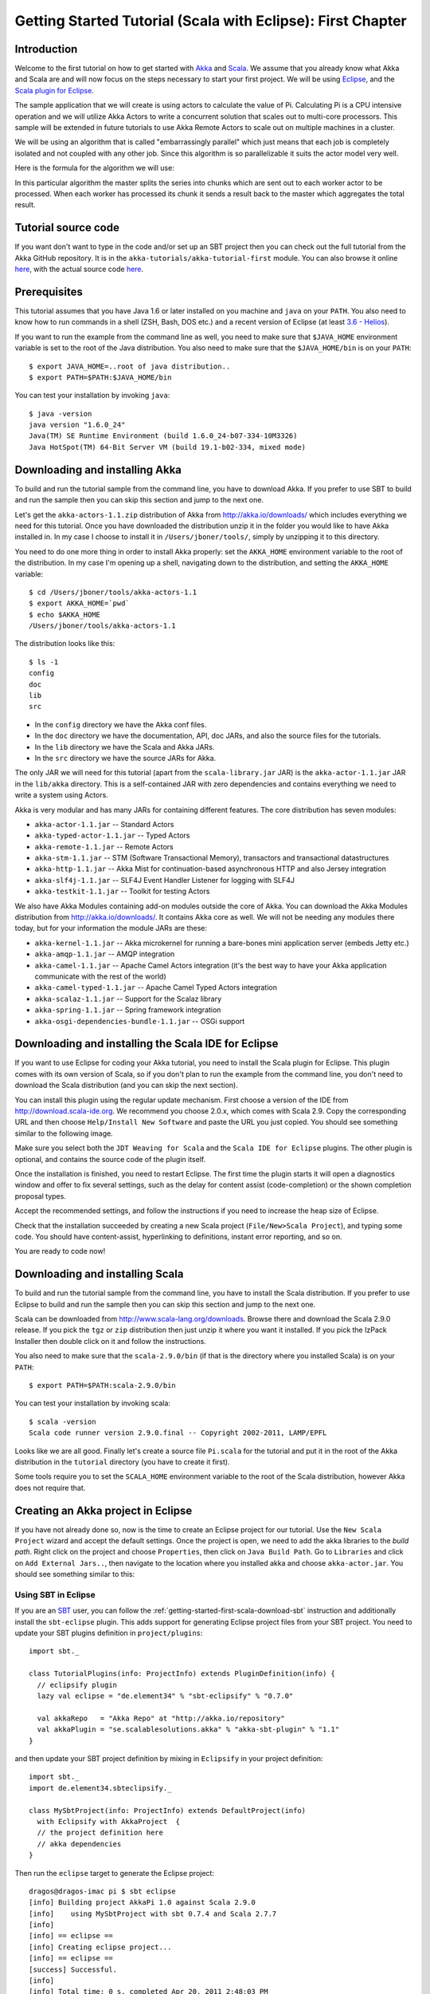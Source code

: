 .. _getting-started-first-scala-eclipse:

Getting Started Tutorial (Scala with Eclipse): First Chapter
============================================================

Introduction
------------

Welcome to the first tutorial on how to get started with `Akka <http://akka.io>`_ and `Scala <http://scala-lang.org>`_. We assume that you already know what Akka and Scala are and will now focus on the steps necessary to start your first project. We will be using `Eclipse <http://www.eclipse.org/downloads/>`_, and the `Scala plugin for Eclipse <http://www.scala-ide.org/>`_.

The sample application that we will create is using actors to calculate the value of Pi. Calculating Pi is a CPU intensive operation and we will utilize Akka Actors to write a concurrent solution that scales out to multi-core processors. This sample will be extended in future tutorials to use Akka Remote Actors to scale out on multiple machines in a cluster.

We will be using an algorithm that is called "embarrassingly parallel" which just means that each job is completely isolated and not coupled with any other job. Since this algorithm is so parallelizable it suits the actor model very well.

Here is the formula for the algorithm we will use:

.. image:: ../images/pi-formula.png

In this particular algorithm the master splits the series into chunks which are sent out to each worker actor to be processed. When each worker has processed its chunk it sends a result back to the master which aggregates the total result.

Tutorial source code
--------------------

If you want don't want to type in the code and/or set up an SBT project then you can check out the full tutorial from the Akka GitHub repository. It is in the ``akka-tutorials/akka-tutorial-first`` module. You can also browse it online `here`__, with the actual source code `here`__.

__ https://github.com/jboner/akka/tree/master/akka-tutorials/akka-tutorial-first
__ https://github.com/jboner/akka/blob/master/akka-tutorials/akka-tutorial-first/src/main/scala/Pi.scala

Prerequisites
-------------

This tutorial assumes that you have Java 1.6 or later installed on you machine and ``java`` on your ``PATH``. You also need to know how to run commands in a shell (ZSH, Bash, DOS etc.) and a recent version of Eclipse (at least `3.6 - Helios <http://www.eclipse.org/downloads/>`_).

If you want to run the example from the command line as well, you need to make sure that ``$JAVA_HOME`` environment variable is set to the root of the Java distribution. You also need to make sure that the ``$JAVA_HOME/bin`` is on your ``PATH``::

    $ export JAVA_HOME=..root of java distribution..
    $ export PATH=$PATH:$JAVA_HOME/bin

You can test your installation by invoking ``java``::

    $ java -version
    java version "1.6.0_24"
    Java(TM) SE Runtime Environment (build 1.6.0_24-b07-334-10M3326)
    Java HotSpot(TM) 64-Bit Server VM (build 19.1-b02-334, mixed mode)


Downloading and installing Akka
-------------------------------

To build and run the tutorial sample from the command line, you have to download
Akka. If you prefer to use SBT to build and run the sample then you can skip
this section and jump to the next one.

Let's get the ``akka-actors-1.1.zip`` distribution of Akka from
http://akka.io/downloads/ which includes everything we need for this
tutorial. Once you have downloaded the distribution unzip it in the folder you
would like to have Akka installed in. In my case I choose to install it in
``/Users/jboner/tools/``, simply by unzipping it to this directory.

You need to do one more thing in order to install Akka properly: set the
``AKKA_HOME`` environment variable to the root of the distribution. In my case
I'm opening up a shell, navigating down to the distribution, and setting the
``AKKA_HOME`` variable::

    $ cd /Users/jboner/tools/akka-actors-1.1
    $ export AKKA_HOME=`pwd`
    $ echo $AKKA_HOME
    /Users/jboner/tools/akka-actors-1.1

The distribution looks like this::

    $ ls -1
    config
    doc
    lib
    src

- In the ``config`` directory we have the Akka conf files.
- In the ``doc`` directory we have the documentation, API, doc JARs, and also
  the source files for the tutorials.
- In the ``lib`` directory we have the Scala and Akka JARs.
- In the ``src`` directory we have the source JARs for Akka.


The only JAR we will need for this tutorial (apart from the
``scala-library.jar`` JAR) is the ``akka-actor-1.1.jar`` JAR in the ``lib/akka``
directory. This is a self-contained JAR with zero dependencies and contains
everything we need to write a system using Actors.

Akka is very modular and has many JARs for containing different features. The core distribution has seven modules:

- ``akka-actor-1.1.jar`` -- Standard Actors
- ``akka-typed-actor-1.1.jar`` -- Typed Actors
- ``akka-remote-1.1.jar`` -- Remote Actors
- ``akka-stm-1.1.jar`` -- STM (Software Transactional Memory), transactors and transactional datastructures
- ``akka-http-1.1.jar`` -- Akka Mist for continuation-based asynchronous HTTP and also Jersey integration
- ``akka-slf4j-1.1.jar`` -- SLF4J Event Handler Listener for logging with SLF4J
- ``akka-testkit-1.1.jar`` -- Toolkit for testing Actors

We also have Akka Modules containing add-on modules outside the core of
Akka. You can download the Akka Modules distribution from `<http://akka.io/downloads/>`_. It contains Akka
core as well. We will not be needing any modules there today, but for your
information the module JARs are these:

- ``akka-kernel-1.1.jar`` -- Akka microkernel for running a bare-bones mini application server (embeds Jetty etc.)
- ``akka-amqp-1.1.jar`` -- AMQP integration
- ``akka-camel-1.1.jar`` -- Apache Camel Actors integration (it's the best way to have your Akka application communicate with the rest of the world)
- ``akka-camel-typed-1.1.jar`` -- Apache Camel Typed Actors integration
- ``akka-scalaz-1.1.jar`` -- Support for the Scalaz library
- ``akka-spring-1.1.jar`` -- Spring framework integration
- ``akka-osgi-dependencies-bundle-1.1.jar`` -- OSGi support


Downloading and installing the Scala IDE for Eclipse
----------------------------------------------------

If you want to use Eclipse for coding your Akka tutorial, you need to install the Scala plugin for Eclipse. This plugin comes with its own version of Scala, so if you don't plan to run the example from the command line, you don't need to download the Scala distribution (and you can skip the next section).

You can install this plugin using the regular update mechanism. First choose a version of the IDE from `http://download.scala-ide.org <http://download.scala-ide.org>`_. We recommend you choose 2.0.x, which comes with Scala 2.9. Copy the corresponding URL and then choose ``Help/Install New Software`` and paste the URL you just copied. You should see  something similar to the following image.

.. image:: ../images/install-beta2-updatesite.png

Make sure you select both the ``JDT Weaving for Scala`` and the ``Scala IDE for Eclipse`` plugins. The other plugin is optional, and contains the source code of the plugin itself.

Once the installation is finished, you need to restart Eclipse. The first time the plugin starts it will open a diagnostics window and offer to fix several settings, such as the delay for content assist (code-completion) or the shown completion proposal types.

.. image:: ../images/diagnostics-window.png

Accept the recommended settings, and follow the instructions if you need to increase the heap size of Eclipse.

Check that the installation succeeded by creating a new Scala project (``File/New>Scala Project``), and typing some code. You should have content-assist, hyperlinking to definitions, instant error reporting, and so on.

.. image:: ../images/example-code.png

You are ready to code now!

Downloading and installing Scala
--------------------------------

To build and run the tutorial sample from the command line, you have to install the Scala distribution. If you prefer to use Eclipse to build and run the sample then you can skip this section and jump to the next one.

Scala can be downloaded from `http://www.scala-lang.org/downloads <http://www.scala-lang.org/downloads>`_. Browse there and download the Scala 2.9.0 release. If you pick the ``tgz`` or ``zip`` distribution then just unzip it where you want it installed. If you pick the IzPack Installer then double click on it and follow the instructions.

You also need to make sure that the ``scala-2.9.0/bin`` (if that is the directory where you installed Scala) is on your ``PATH``::

    $ export PATH=$PATH:scala-2.9.0/bin

You can test your installation by invoking scala::

    $ scala -version
    Scala code runner version 2.9.0.final -- Copyright 2002-2011, LAMP/EPFL

Looks like we are all good. Finally let's create a source file ``Pi.scala`` for the tutorial and put it in the root of the Akka distribution in the ``tutorial`` directory (you have to create it first).

Some tools require you to set the ``SCALA_HOME`` environment variable to the root of the Scala distribution, however Akka does not require that.

Creating an Akka project in Eclipse
---------------------------------------

If you have not already done so, now is the time to create an Eclipse project for our tutorial. Use the ``New Scala Project`` wizard and accept the default settings. Once the project is open, we need to add the akka libraries to the *build path*. Right click on the project and choose ``Properties``, then click on ``Java Build Path``. Go to ``Libraries`` and click on ``Add External Jars..``, then navigate to the location where you installed akka and choose ``akka-actor.jar``. You should see something similar to this:

.. image:: ../images/build-path.png

Using SBT in Eclipse
^^^^^^^^^^^^^^^^^^^^

If you are an `SBT <http://code.google.com/p/simple-build-tool/>`_ user, you can follow the :ref:`getting-started-first-scala-download-sbt` instruction and additionally install the ``sbt-eclipse`` plugin. This adds support for generating Eclipse project files from your SBT project. You need to update your SBT plugins definition in ``project/plugins``::

    import sbt._

    class TutorialPlugins(info: ProjectInfo) extends PluginDefinition(info) {
      // eclipsify plugin
      lazy val eclipse = "de.element34" % "sbt-eclipsify" % "0.7.0"

      val akkaRepo   = "Akka Repo" at "http://akka.io/repository"
      val akkaPlugin = "se.scalablesolutions.akka" % "akka-sbt-plugin" % "1.1"
    }

and then update your SBT project definition by mixing in ``Eclipsify`` in your project definition::

    import sbt._
    import de.element34.sbteclipsify._

    class MySbtProject(info: ProjectInfo) extends DefaultProject(info)
      with Eclipsify with AkkaProject  {
      // the project definition here
      // akka dependencies
    }

Then run the ``eclipse`` target to generate the Eclipse project::

    dragos@dragos-imac pi $ sbt eclipse
    [info] Building project AkkaPi 1.0 against Scala 2.9.0
    [info]    using MySbtProject with sbt 0.7.4 and Scala 2.7.7
    [info]
    [info] == eclipse ==
    [info] Creating eclipse project...
    [info] == eclipse ==
    [success] Successful.
    [info]
    [info] Total time: 0 s, completed Apr 20, 2011 2:48:03 PM
    [info]
    [info] Total session time: 1 s, completed Apr 20, 2011 2:48:03 PM
    [success] Build completed successfully.

Next you need to import this project in Eclipse, by choosing ``Eclipse/Import.. Existing Projects into Workspace``. Navigate to the directory where you defined your SBT project and choose import:

.. image:: ../images/import-project.png

Now we have the basis for an Akka Eclipse application, so we can..

Start writing the code
----------------------

The design we are aiming for is to have one ``Master`` actor initiating the computation, creating a set of ``Worker`` actors. Then it splits up the work into discrete chunks, and sends these chunks to the different workers in a round-robin fashion. The master waits until all the workers have completed their work and sent back results for aggregation. When computation is completed the master prints out the result, shuts down all workers and then itself.

With this in mind, let's now create the messages that we want to have flowing in the system.

Creating the messages
---------------------

We start by creating a package for our application, let's call it ``akka.tutorial.first.scala``.  We start by creating case classes for each type of message in our application, so we can place them in a hierarchy, call it ``PiMessage``. Right click on the package and choose ``New Scala Class``, and enter ``PiMessage`` for the name of the class.

We need three different messages:

- ``Calculate`` -- sent to the ``Master`` actor to start the calculation
- ``Work`` -- sent from the ``Master`` actor to the ``Worker`` actors containing the work assignment
- ``Result`` -- sent from the ``Worker`` actors to the ``Master`` actor containing the result from the worker's calculation

Messages sent to actors should always be immutable to avoid sharing mutable state. In Scala we have 'case classes' which make excellent messages. So let's start by creating three messages as case classes.  We also create a common base trait for our messages (that we define as being ``sealed`` in order to prevent creating messages outside our control)::

    package akka.tutorial.first.scala

    sealed trait PiMessage

    case object Calculate extends PiMessage

    case class Work(start: Int, nrOfElements: Int) extends PiMessage

    case class Result(value: Double) extends PiMessage

Creating the worker
-------------------

Now we can create the worker actor.  Create a new class called ``Worker`` as before. We need to mix in the ``Actor`` trait and defining the ``receive`` method. The ``receive`` method defines our message handler. We expect it to be able to handle the ``Work`` message so we need to add a handler for this message::

    class Worker extends Actor {
      def receive = {
        case Work(start, nrOfElements) =>
          self reply Result(calculatePiFor(start, nrOfElements)) // perform the work
      }
    }

The ``Actor`` trait is defined in ``akka.actor`` and you can either import it explicitly, or let Eclipse do it for you when it cannot resolve the ``Actor`` trait. The quick fix option (``Ctrl-F1``) will offer two options:

.. image:: ../images/quickfix.png

Choose the Akka Actor and move on.

As you can see we have now created an ``Actor`` with a ``receive`` method as a handler for the ``Work`` message. In this handler we invoke the ``calculatePiFor(..)`` method, wrap the result in a ``Result`` message and send it back to the original sender using ``self.reply``. In Akka the sender reference is implicitly passed along with the message so that the receiver can always reply or store away the sender reference for future use.

The only thing missing in our ``Worker`` actor is the implementation on the ``calculatePiFor(..)`` method. While there are many ways we can implement this algorithm in Scala, in this introductory tutorial we have chosen an imperative style using a for comprehension and an accumulator::

    def calculatePiFor(start: Int, nrOfElements: Int): Double = {
      var acc = 0.0
      for (i <- start until (start + nrOfElements))
        acc += 4.0 * (1 - (i % 2) * 2) / (2 * i + 1)
      acc
    }

Creating the master
-------------------

Now create a new class for the master actor. The master actor is a little bit more involved. In its constructor we need to create the workers (the ``Worker`` actors) and start them. We will also wrap them in a load-balancing router to make it easier to spread out the work evenly between the workers.  First we need to add some imports::

    import akka.actor.{Actor, PoisonPill}
    import akka.routing.{Routing, CyclicIterator}
    import Routing._
    import akka.dispatch.Dispatchers

    import java.util.concurrent.CountDownLatch

and then we can create the workers::

    // create the workers
    val workers = Vector.fill(nrOfWorkers)(actorOf[Worker].start())

    // wrap them with a load-balancing router
    val router = Routing.loadBalancerActor(CyclicIterator(workers)).start()

As you can see we are using the ``actorOf`` factory method to create actors, this method returns as an ``ActorRef`` which is a reference to our newly created actor.  This method is available in the ``Actor`` object but is usually imported::

    import akka.actor.Actor.actorOf

There are two versions of ``actorOf``; one of them taking a actor type and the other one an instance of an actor. The former one (``actorOf[MyActor]``) is used when the actor class has a no-argument constructor while the second one (``actorOf(new MyActor(..))``) is used when the actor class has a constructor that takes arguments. This is the only way to create an instance of an Actor and the ``actorOf`` method ensures this. The latter version is using call-by-name and lazily creates the actor within the scope of the ``actorOf`` method. The ``actorOf`` method instantiates the actor and returns, not an instance to the actor, but an instance to an ``ActorRef``. This reference is the handle through which you communicate with the actor. It is immutable, serializable and location-aware meaning that it "remembers" its original actor even if it is sent to other nodes across the network and can be seen as the equivalent to the Erlang actor's PID.

The actor's life-cycle is:

- Created -- ``Actor.actorOf[MyActor]`` -- can **not** receive messages
- Started -- ``actorRef.start()`` -- can receive messages
- Stopped -- ``actorRef.stop()`` -- can **not** receive messages

Once the actor has been stopped it is dead and can not be started again.

Now we have a router that is representing all our workers in a single abstraction. If you paid attention to the code above, you saw that we were using the ``nrOfWorkers`` variable. This variable and others we have to pass to the ``Master`` actor in its constructor. So now let's create the master actor. We have to pass in three integer variables:

- ``nrOfWorkers`` -- defining how many workers we should start up
- ``nrOfMessages`` -- defining how many number chunks to send out to the workers
- ``nrOfElements`` -- defining how big the number chunks sent to each worker should be

Here is the master actor::

    class Master(
      nrOfWorkers: Int, nrOfMessages: Int, nrOfElements: Int, latch: CountDownLatch)
      extends Actor {

      var pi: Double = _
      var nrOfResults: Int = _
      var start: Long = _

      // create the workers
      val workers = Vector.fill(nrOfWorkers)(actorOf[Worker].start())

      // wrap them with a load-balancing router
      val router = Routing.loadBalancerActor(CyclicIterator(workers)).start()

      def receive = { ... }

      override def preStart() {
        start = System.currentTimeMillis
      }

      override def postStop() {
        // tell the world that the calculation is complete
        println(
          "\n\tPi estimate: \t\t%s\n\tCalculation time: \t%s millis"
          .format(pi, (System.currentTimeMillis - start)))
        latch.countDown()
      }
    }

A couple of things are worth explaining further.

First, we are passing in a ``java.util.concurrent.CountDownLatch`` to the ``Master`` actor. This latch is only used for plumbing (in this specific tutorial), to have a simple way of letting the outside world knowing when the master can deliver the result and shut down. In more idiomatic Akka code, as we will see in part two of this tutorial series, we would not use a latch but other abstractions and functions like ``Channel``, ``Future`` and ``?`` to achieve the same thing in a non-blocking way. But for simplicity let's stick to a ``CountDownLatch`` for now.

Second, we are adding a couple of life-cycle callback methods; ``preStart`` and ``postStop``. In the ``preStart`` callback we are recording the time when the actor is started and in the ``postStop`` callback we are printing out the result (the approximation of Pi) and the time it took to calculate it. In this call we also invoke ``latch.countDown`` to tell the outside world that we are done.

But we are not done yet. We are missing the message handler for the ``Master`` actor. This message handler needs to be able to react to two different messages:

- ``Calculate`` -- which should start the calculation
- ``Result`` -- which should aggregate the different results

The ``Calculate`` handler is sending out work to all the ``Worker`` actors and after doing that it also sends a ``Broadcast(PoisonPill)`` message to the router, which will send out the ``PoisonPill`` message to all the actors it is representing (in our case all the ``Worker`` actors). ``PoisonPill`` is a special kind of message that tells the receiver to shut itself down using the normal shutdown method; ``self.stop``. We also send a ``PoisonPill`` to the router itself (since it's also an actor that we want to shut down).

The ``Result`` handler is simpler, here we get the value from the ``Result`` message and aggregate it to our ``pi`` member variable. We also keep track of how many results we have received back, and if that matches the number of tasks sent out, the ``Master`` actor considers itself done and shuts down.

Let's capture this in code::

    // message handler
    def receive = {
      case Calculate =>
        // schedule work
        for (i <- 0 until nrOfMessages) router ! Work(i * nrOfElements, nrOfElements)

        // send a PoisonPill to all workers telling them to shut down themselves
        router ! Broadcast(PoisonPill)

        // send a PoisonPill to the router, telling him to shut himself down
        router ! PoisonPill

      case Result(value) =>
        // handle result from the worker
        pi += value
        nrOfResults += 1
        if (nrOfResults == nrOfMessages) self.stop()
    }

Bootstrap the calculation
-------------------------

Now the only thing that is left to implement is the runner that should bootstrap and run the calculation for us. We do that by creating an object that we call ``Pi``, here we can extend the ``App`` trait in Scala, which means that we will be able to run this as an application directly from the command line or using the Eclipse Runner.

The ``Pi`` object is a perfect container module for our actors and messages, so let's put them all there. We also create a method ``calculate`` in which we start up the ``Master`` actor and wait for it to finish::

    object Pi extends App {

      calculate(nrOfWorkers = 4, nrOfElements = 10000, nrOfMessages = 10000)

      ... // actors and messages

      def calculate(nrOfWorkers: Int, nrOfElements: Int, nrOfMessages: Int) {

        // this latch is only plumbing to know when the calculation is completed
        val latch = new CountDownLatch(1)

        // create the master
        val master = actorOf(
          new Master(nrOfWorkers, nrOfMessages, nrOfElements, latch)).start()

        // start the calculation
        master ! Calculate

        // wait for master to shut down
        latch.await()
      }
    }

That's it. Now we are done.

Run it from Eclipse
-------------------

Eclipse builds your project on every save when ``Project/Build Automatically`` is set. If not, bring you project up to date by clicking ``Project/Build Project``. If there are no compilation errors, you can right-click in the editor where ``Pi`` is defined, and choose ``Run as.. /Scala application``. If everything works fine, you should see::

    AKKA_HOME is defined as [/Users/jboner/tools/akka-actors-1.1]
    loading config from [/Users/jboner/tools/akka-actors-1.1/config/akka.conf].

    Pi estimate:        3.1435501812459323
    Calculation time:   858 millis

If you have not defined an the ``AKKA_HOME`` environment variable then Akka can't find the ``akka.conf`` configuration file and will print out a ``Can’t load akka.conf`` warning. This is ok since it will then just use the defaults.

You can also define a new Run configuration, by going to ``Run/Run Configurations``. Create a new ``Scala application`` and choose the tutorial project and the main class to be ``akkatutorial.Pi``. You can pass additional command line arguments to the JVM on the ``Arguments`` page, for instance to define where ``akka.conf`` is:

.. image:: ../images/run-config.png

Once you finished your run configuration, click ``Run``. You should see the same output in the ``Console`` window. You can use the same configuration for debugging the application, by choosing ``Run/Debug History`` or just ``Debug As``.

Conclusion
----------

We have learned how to create our first Akka project using Akka's actors to speed up a computation-intensive problem by scaling out on multi-core processors (also known as scaling up). We have also learned to compile and run an Akka project using Eclipse.

If you have a multi-core machine then I encourage you to try out different number of workers (number of working actors) by tweaking the ``nrOfWorkers`` variable to for example; 2, 4, 6, 8 etc. to see performance improvement by scaling up.

Now we are ready to take on more advanced problems. In the next tutorial we will build on this one, refactor it into more idiomatic Akka and Scala code, and introduce a few new concepts and abstractions. Whenever you feel ready, join me in the `Getting Started Tutorial: Second Chapter <TODO>`_.

Happy hakking.
